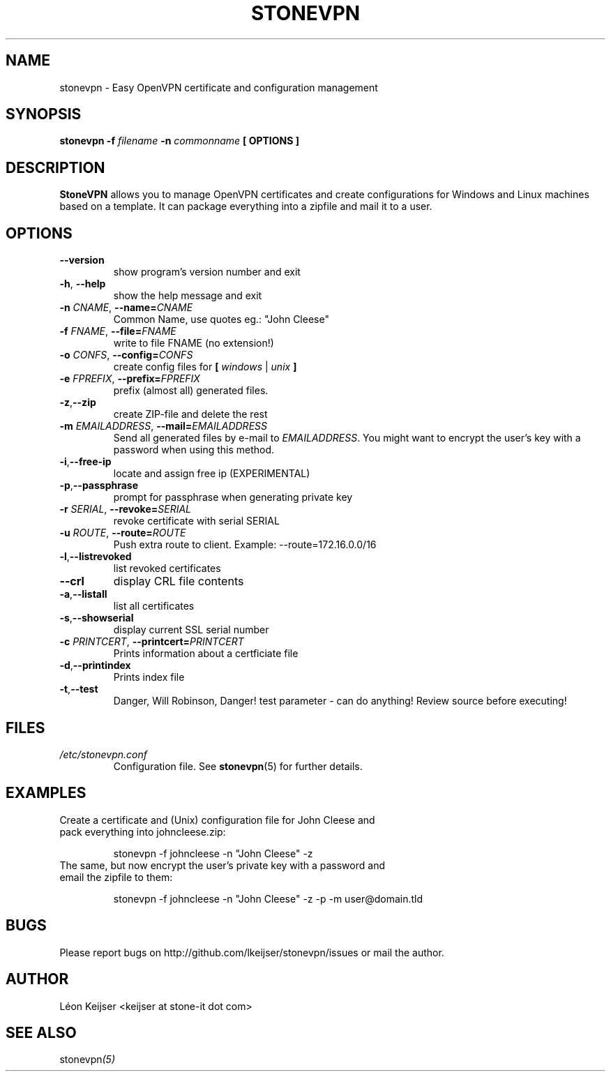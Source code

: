 .TH STONEVPN 1 "November 2009" "" "StoneVPN User Manual"
.SH NAME
stonevpn \- Easy OpenVPN certificate and configuration management

.SH SYNOPSIS
.B stonevpn -f 
.I filename
.B -n 
.I commonname
.B [ OPTIONS ]

.SH DESCRIPTION
.B StoneVPN
allows you to manage OpenVPN certificates and create
configurations for Windows and Linux machines based on a
template. It can package everything into a zipfile and mail
it to a user.

.SH OPTIONS
.TP 
.BI --version
show program's version number and exit
.TP
.BI -h "\fR,\fB --help
show the help message and exit
.TP
.BI -n " CNAME" "\fR,\fP \-\^\-name=" CNAME
Common Name, use quotes eg.: "John Cleese"
.TP
.BI -f " FNAME" "\fR,\fP \-\^\-file=" FNAME
write to file FNAME (no extension!)
.TP
.BI -o " CONFS" "\fR,\fP \-\^\-config=" CONFS
create config files for \fB[ \fIwindows\fR | \fIunix\fB ]
.TP
.BI -e " FPREFIX" "\fR,\fP \-\^\-prefix=" FPREFIX
prefix (almost all) generated files.
.TP
.BI -z \fR, \fB\-\^\-zip
create ZIP-file and delete the rest
.TP
.BI -m " EMAILADDRESS" "\fR,\fP \-\^\-mail=" EMAILADDRESS
Send all generated files by e-mail to \fIEMAILADDRESS\fR. You might want to encrypt the user's key with a password when using this method.
.TP
.BI -i \fR, \fB\-\^\-free-ip
locate and assign free ip (EXPERIMENTAL)
.TP
.BI -p \fR, \fB\-\^\-passphrase
prompt for passphrase when generating private key
.TP
.BI -r " SERIAL" "\fR,\fP \-\^\-revoke=" SERIAL
revoke certificate with serial SERIAL
.TP
.BI -u " ROUTE" "\fR,\fP \-\^\-route=" ROUTE
Push extra route to client. Example:
--route=172.16.0.0/16
.TP
.BI -l \fR, \fB\-\^\-listrevoked
list revoked certificates
.TP
.BI --crl
display CRL file contents
.TP
.BI -a \fR, \fB\-\^\-listall
list all certificates
.TP
.BI -s \fR, \fB\-\^\-showserial
display current SSL serial number
.TP
.BI -c " PRINTCERT" "\fR,\fP \-\^\-printcert=" PRINTCERT
Prints information about a certficiate file
.TP
.BI -d \fR, \fB\-\^\-printindex
Prints index file
.TP
.BI -t \fR, \fB\-\^\-test
Danger, Will Robinson, Danger! test parameter - can do
anything! Review source before executing!

.SH FILES
.I /etc/stonevpn.conf
.RS
Configuration file. See
.BR stonevpn (5)
for further details.

.SH EXAMPLES
.TP
Create a certificate and (Unix) configuration file for John Cleese and pack everything into johncleese.zip:

stonevpn -f johncleese -n "John Cleese" -z

.TP
The same, but now encrypt the user's private key with a password and email the zipfile to them:

stonevpn -f johncleese -n "John Cleese" -z -p -m user@domain.tld

.SH BUGS
Please report bugs on http://github.com/lkeijser/stonevpn/issues or mail the author.

.SH AUTHOR
Léon Keijser <keijser at stone-it dot com>

.SH "SEE ALSO"
.RI stonevpn (5)
